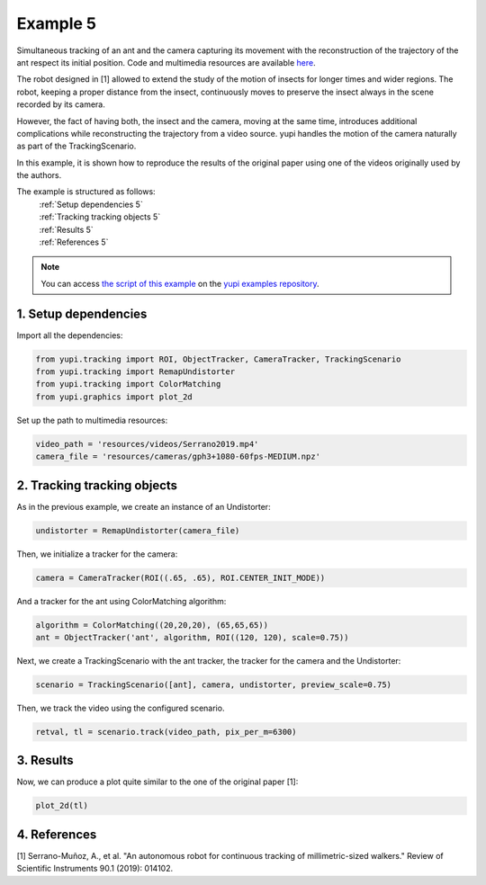 .. _Example 5:

Example 5
=========

Simultaneous tracking of an ant and the camera capturing its movement
with the reconstruction of the trajectory of the ant respect its
initial position. Code and multimedia resources are
available `here <https://github.com/yupidevs/yupi_examples/>`_.

The robot designed in [1] allowed to extend the study of the
motion of insects for longer times and wider regions. The robot,
keeping a proper distance from the insect, continuously moves to
preserve the insect always in the scene recorded by its camera.

However, the fact of having both, the insect and the camera,
moving at the same time, introduces additional complications
while reconstructing the trajectory from a video source. yupi
handles the motion of the camera naturally as part of the
TrackingScenario.

In this example, it is shown how to reproduce the results of
the original paper using one of the videos originally used
by the authors.


The example is structured as follows:
  | :ref:`Setup dependencies 5`
  | :ref:`Tracking tracking objects 5`
  | :ref:`Results 5`
  | :ref:`References 5`

.. note::
   You can access `the script of this example <https://github.com/yupidevs/yupi_examples/blob/master/example_005.py>`_ on the `yupi examples repository <https://github.com/yupidevs/yupi_examples>`_.

.. _Setup dependencies 5:

1. Setup dependencies
---------------------

Import all the dependencies:

.. code-block:: python

   from yupi.tracking import ROI, ObjectTracker, CameraTracker, TrackingScenario
   from yupi.tracking import RemapUndistorter
   from yupi.tracking import ColorMatching
   from yupi.graphics import plot_2d

Set up the path to multimedia resources:

.. code-block:: python

   video_path = 'resources/videos/Serrano2019.mp4'
   camera_file = 'resources/cameras/gph3+1080-60fps-MEDIUM.npz'

.. _Tracking tracking objects 5:

2. Tracking tracking objects
----------------------------

As in the previous example, we create an instance of an Undistorter:

.. code-block:: python

   undistorter = RemapUndistorter(camera_file)


Then, we initialize a tracker for the camera:

.. code-block:: python

   camera = CameraTracker(ROI((.65, .65), ROI.CENTER_INIT_MODE))

And a tracker for the ant using ColorMatching algorithm:

.. code-block:: python

   algorithm = ColorMatching((20,20,20), (65,65,65))
   ant = ObjectTracker('ant', algorithm, ROI((120, 120), scale=0.75))

Next, we create a TrackingScenario with the ant tracker, the tracker for the camera and
the Undistorter:

.. code-block:: python

   scenario = TrackingScenario([ant], camera, undistorter, preview_scale=0.75)

Then, we track the video using the configured scenario.

.. code-block:: python

   retval, tl = scenario.track(video_path, pix_per_m=6300)

.. _Results 5:

3. Results
----------

Now, we can produce a plot quite similar to the one of the original paper [1]:

.. code-block:: python

   plot_2d(tl)

.. figure:: /images/example5.png
   :alt: Output of example5
   :align: center


.. _References 5:

4. References
--------------------------

| [1] Serrano-Muñoz, A., et al. "An autonomous robot for continuous tracking of millimetric-sized walkers." Review of Scientific Instruments 90.1 (2019): 014102.
